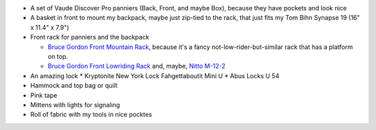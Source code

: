 * A set of Vaude Discover Pro panniers (Back, Front, and maybe Box),
  because they have pockets and look nice
* A basket in front to mount my backpack, maybe just zip-tied to the rack,
  that just fits my Tom Bihn Synapse 19 (16" x 11.4" x 7.9")
* Front rack for panniers and the backpack

  * `Bruce Gordon Front Mountain Rack <http://brucegordoncycles.bigcartel.com/product/front-mountain-rack>`_,
    because it's a fancy not-low-rider-but-similar rack that has a platform
    on top.
  * `Bruce Gordon Front Lowriding Rack <http://brucegordoncycles.bigcartel.com/product/front-lowriding-rack>`_ and, maybe,
    `Nitto M-12-2 <http://biketouringnews.com/touring-bike-accessories/bags-panniers/nitto-m-12-2-front-rack/>`_


* An amazing lock
  * Kryptonite New York Lock Fahgettaboutit Mini U
  * Abus Locks U 54
* Hammock and top bag or quilt
* Pink tape
* Mittens with lights for signaling
* Roll of fabric with my tools in nice pocktes
